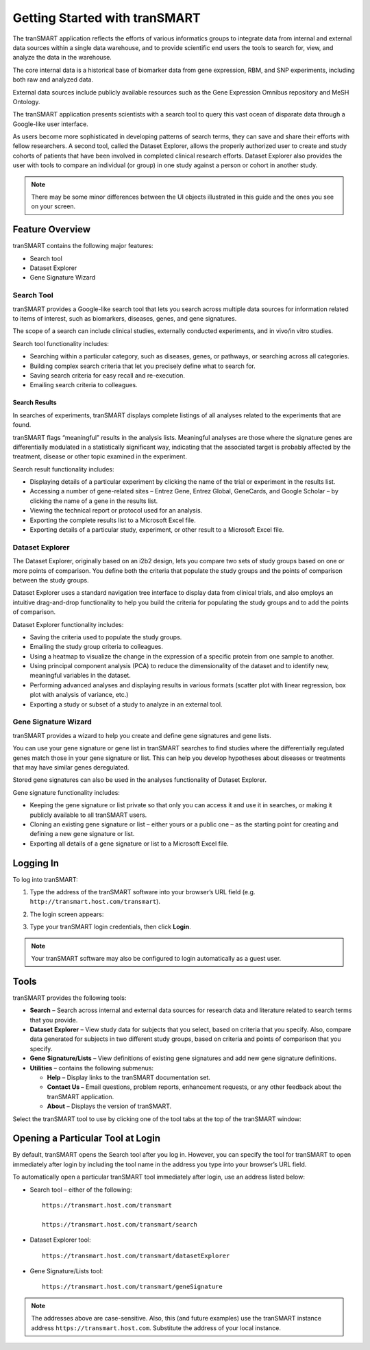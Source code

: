 Getting Started with tranSMART
==============================

The tranSMART application reflects the efforts of various informatics
groups to integrate data from internal and external data sources within
a single data warehouse, and to provide scientific end users the tools
to search for, view, and analyze the data in the warehouse.

The core internal data is a historical base of biomarker data from gene
expression, RBM, and SNP experiments, including both raw and analyzed
data.

External data sources include publicly available resources such as the
Gene Expression Omnibus repository and MeSH Ontology.

The tranSMART application presents scientists with a search tool to
query this vast ocean of disparate data through a Google-like user
interface.

As users become more sophisticated in developing patterns of search
terms, they can save and share their efforts with fellow researchers. A
second tool, called the Dataset Explorer, allows the properly authorized
user to create and study cohorts of patients that have been involved in
completed clinical research efforts. Dataset Explorer also provides the
user with tools to compare an individual (or group) in one study against
a person or cohort in another study.

.. note:: There may be some minor differences between the UI objects illustrated in this guide and the ones you see on your screen.


Feature Overview
----------------

tranSMART contains the following major features:

-  Search tool

-  Dataset Explorer

-  Gene Signature Wizard

Search Tool
~~~~~~~~~~~

tranSMART provides a Google-like search tool that lets you search across
multiple data sources for information related to items of interest, such
as biomarkers, diseases, genes, and gene signatures.

The scope of a search can include clinical studies, externally conducted
experiments, and in vivo/in vitro studies.

Search tool functionality includes:

-  Searching within a particular category, such as diseases, genes, or
   pathways, or searching across all categories.

-  Building complex search criteria that let you precisely define what
   to search for.

-  Saving search criteria for easy recall and re-execution.

-  Emailing search criteria to colleagues.

Search Results
^^^^^^^^^^^^^^

In searches of experiments, tranSMART displays complete listings of all
analyses related to the experiments that are found.

tranSMART flags “meaningful” results in the analysis lists. Meaningful
analyses are those where the signature genes are differentially
modulated in a statistically significant way, indicating that the
associated target is probably affected by the treatment, disease or
other topic examined in the experiment.

Search result functionality includes:

-  Displaying details of a particular experiment by clicking the name of
   the trial or experiment in the results list.

-  Accessing a number of gene-related sites – Entrez Gene, Entrez
   Global, GeneCards, and Google Scholar – by clicking the name of a
   gene in the results list.

-  Viewing the technical report or protocol used for an analysis.

-  Exporting the complete results list to a Microsoft Excel file.

-  Exporting details of a particular study, experiment, or other result
   to a Microsoft Excel file.

Dataset Explorer
~~~~~~~~~~~~~~~~

The Dataset Explorer, originally based on an i2b2 design, lets you
compare two sets of study groups based on one or more points of
comparison. You define both the criteria that populate the study groups
and the points of comparison between the study groups.

Dataset Explorer uses a standard navigation tree interface to display
data from clinical trials, and also employs an intuitive drag-and-drop
functionality to help you build the criteria for populating the study
groups and to add the points of comparison.

Dataset Explorer functionality includes:

-  Saving the criteria used to populate the study groups.

-  Emailing the study group criteria to colleagues.

-  Using a heatmap to visualize the change in the expression of a
   specific protein from one sample to another.

-  Using principal component analysis (PCA) to reduce the dimensionality
   of the dataset and to identify new, meaningful variables in the
   dataset.

-  Performing advanced analyses and displaying results in various
   formats (scatter plot with linear regression, box plot with analysis
   of variance, etc.)

-  Exporting a study or subset of a study to analyze in an external
   tool.

Gene Signature Wizard
~~~~~~~~~~~~~~~~~~~~~

tranSMART provides a wizard to help you create and define gene
signatures and gene lists.

You can use your gene signature or gene list in tranSMART searches to
find studies where the differentially regulated genes match those in
your gene signature or list. This can help you develop hypotheses about
diseases or treatments that may have similar genes deregulated.

Stored gene signatures can also be used in the analyses functionality of
Dataset Explorer.

Gene signature functionality includes:

-  Keeping the gene signature or list private so that only you can
   access it and use it in searches, or making it publicly available to
   all tranSMART users.

-  Cloning an existing gene signature or list – either yours or a public
   one – as the starting point for creating and defining a new gene
   signature or list.

-  Exporting all details of a gene signature or list to a Microsoft
   Excel file.

Logging In
----------

To log into tranSMART:

#. Type the address of the tranSMART software into your browser’s URL field (e.g. ``http://transmart.host.com/transmart``).

#. The login screen appears:

   .. image:: /media/image3

#. Type your tranSMART login credentials, then click **Login**.

.. note:: Your tranSMART software may also be configured to login
   automatically as a guest user.


Tools
-----

tranSMART provides the following tools:

-  **Search** – Search across internal and external data sources for
   research data and literature related to search terms that you
   provide.

-  **Dataset** **Explorer** – View study data for subjects that you
   select, based on criteria that you specify. Also, compare data
   generated for subjects in two different study groups, based on
   criteria and points of comparison that you specify.

-  **Gene** **Signature/Lists** – View definitions of existing gene
   signatures and add new gene signature definitions.

-  **Utilities** – contains the following submenus:

   -  **Help** – Display links to the tranSMART documentation set.

   -  **Contact Us –** Email questions, problem reports, enhancement
      requests, or any other feedback about the tranSMART application.

   -  **About** – Displays the version of tranSMART.

Select the tranSMART tool to use by clicking one of the tool tabs at the
top of the tranSMART window:

.. image:: /media/image5


Opening a Particular Tool at Login
----------------------------------

By default, tranSMART opens the Search tool after you log in. However,
you can specify the tool for tranSMART to open immediately after login
by including the tool name in the address you type into your browser’s
URL field.

To automatically open a particular tranSMART tool immediately after
login, use an address listed below:

-  Search tool – either of the following::

      https://transmart.host.com/transmart

      https://transmart.host.com/transmart/search

-  Dataset Explorer tool::

      https://transmart.host.com/transmart/datasetExplorer

-  Gene Signature/Lists tool::

      https://transmart.host.com/transmart/geneSignature

.. note:: The addresses above are case-sensitive. Also, this (and future examples) use the tranSMART instance address ``https://transmart.host.com``. Substitute the address of your local instance.
